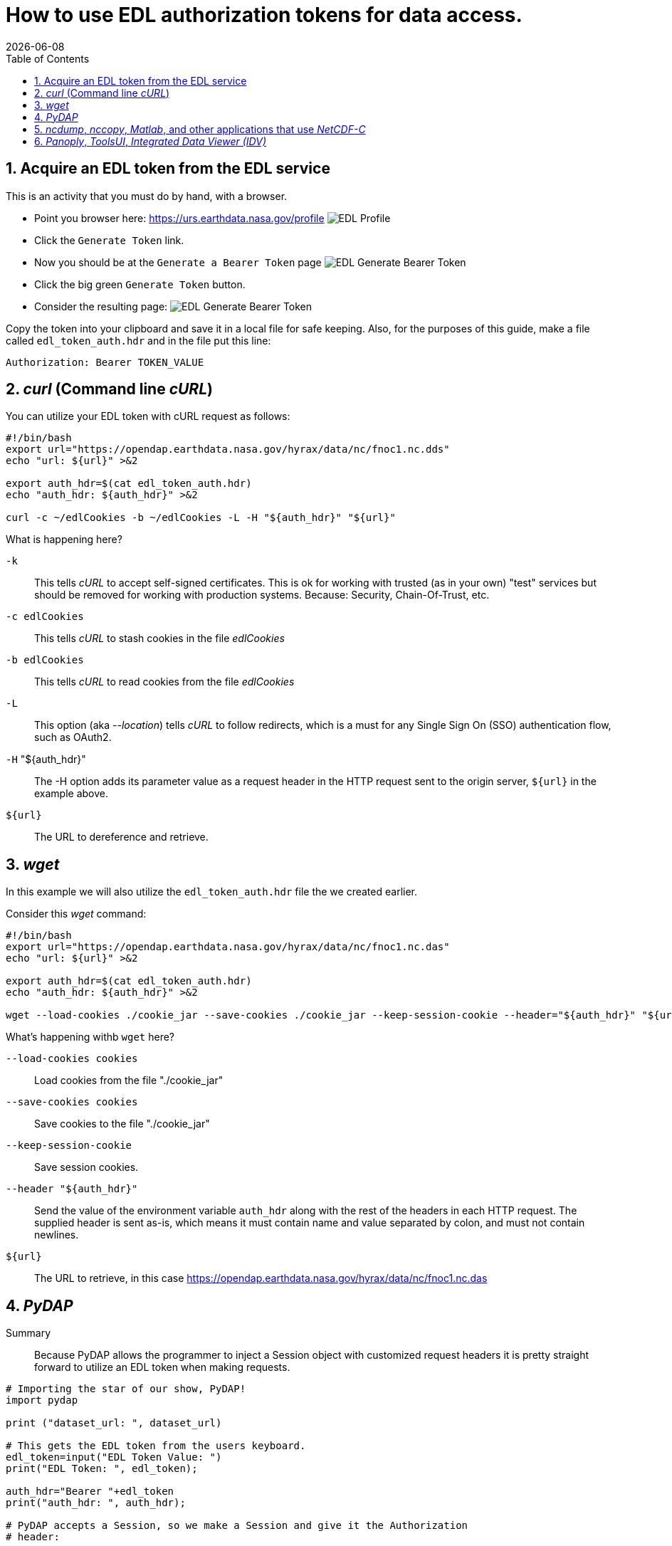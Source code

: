 = How to use EDL authorization tokens for data access.
{docdate}
:imagesdir: ../images
:source-highlighter: rouge
:toc: left
:toclevels: 3
:numbered:
:docinfo: shared

//###########################################################################
//###########################################################################
//###########################################################################
== Acquire an EDL token from the EDL service
This is an activity that you must do by hand, with a browser.

* Point you browser here: https://urs.earthdata.nasa.gov/profile
image:EDL_Profile_Page.png[EDL Profile]

* Click the `Generate Token` link.
* Now you should be at the `Generate a Bearer Token` page
image:EDL_Generate_Token_Page_1.png[EDL Generate Bearer Token]

* Click the big green `Generate Token` button.
* Consider the resulting page:
image:EDL_Generate_Token_Page_2.png[EDL Generate Bearer Token]

Copy the token into your clipboard and save it in a local file for safe keeping.
Also, for the purposes of this guide, make a file called `edl_token_auth.hdr` and
in the file put this line:
----
Authorization: Bearer TOKEN_VALUE
----

//###########################################################################
//###########################################################################
//###########################################################################
== _curl_ (Command line _cURL_)

You can utilize your EDL token with cURL request as follows:
[source,sh]
----
#!/bin/bash
export url="https://opendap.earthdata.nasa.gov/hyrax/data/nc/fnoc1.nc.dds"
echo "url: ${url}" >&2

export auth_hdr=$(cat edl_token_auth.hdr)
echo "auth_hdr: ${auth_hdr}" >&2

curl -c ~/edlCookies -b ~/edlCookies -L -H "${auth_hdr}" "${url}"
----

What is happening here?

`-k`:: This tells _cURL_ to accept self-signed certificates. This is ok for
working with trusted (as in your own) "test" services but should be removed
for working with production systems. Because: Security, Chain-Of-Trust, etc.

`-c edlCookies`:: This tells _cURL_ to stash cookies in the file _edlCookies_

`-b edlCookies`:: This tells _cURL_ to read cookies from the file _edlCookies_

`-L`:: This option (aka _--location_) tells _cURL_ to follow redirects, which is a
must for any Single Sign On (SSO) authentication flow, such as OAuth2.

`-H` "${auth_hdr}":: The -H option adds its parameter value as a request header in
the HTTP request sent to the origin server, `${url}` in the example above.

`${url}`:: The URL to dereference and retrieve.

//###########################################################################
//###########################################################################
//###########################################################################
== _wget_

In this example we will also utilize the `edl_token_auth.hdr` file the we
created earlier.

Consider this _wget_ command:

[source,sh]
----
#!/bin/bash
export url="https://opendap.earthdata.nasa.gov/hyrax/data/nc/fnoc1.nc.das"
echo "url: ${url}" >&2

export auth_hdr=$(cat edl_token_auth.hdr)
echo "auth_hdr: ${auth_hdr}" >&2

wget --load-cookies ./cookie_jar --save-cookies ./cookie_jar --keep-session-cookie --header="${auth_hdr}" "${url}"
----
What's happening withb `wget` here?

`--load-cookies cookies` :: Load cookies from the file "./cookie_jar"
`--save-cookies cookies` :: Save cookies to the file "./cookie_jar"
`--keep-session-cookie` :: Save session cookies.
`--header "${auth_hdr}"` :: Send the value of the environment variable `auth_hdr`
along with the rest of the headers in each HTTP request.  The supplied header
is sent as-is, which means it must contain name and value separated by colon,
and must not contain newlines.
`${url}`:: The URL to retrieve, in this case
https://opendap.earthdata.nasa.gov/hyrax/data/nc/fnoc1.nc.das


== _PyDAP_

Summary ::
Because PyDAP allows the programmer to inject a Session object with customized
request headers it is pretty straight forward to utilize an EDL token when
making requests.

[source,python]
----
# Importing the star of our show, PyDAP!
import pydap

print ("dataset_url: ", dataset_url)

# This gets the EDL token from the users keyboard.
edl_token=input("EDL Token Value: ")
print("EDL Token: ", edl_token);

auth_hdr="Bearer "+edl_token
print("auth_hdr: ", auth_hdr);

# PyDAP accepts a Session, so we make a Session and give it the Authorization
# header:

my_session = requests.Session()
my_session.headers={"Authorization", auth_hdr}

pd_dataset = pydap.client.open_url(dataset_url, session=my_session, protocol="dap4")

----

== _ncdump_, _nccopy_, _Matlab_, and other applications that use _NetCDF-C_

Neither of the usage statements from `nccopy` and `ncdump` contain any mention
of submitting arbitrary headers, or authorization headers through their
published command line interface.

We may need to make a request to UNIDATA to add a request header injection UI
to the NetCDF tools because until this is resolved existing NetCDF client will
be able to work with EDL tokens.


== _Panoply_, _ToolsUI_, _Integrated Data Viewer (IDV)_

None of these GUI driven data access clients contain a GUI component that
allows the user to either submit an authorization header or EDL token value.
Nor do they have a mechanism through which a user may identify an authorization
header or token file. Until these applications GUIs or their configuration
interface have been changed to utilize tokens these applications will be unable
to authenticate with EDL without using HTTP BASIC authentication (including an
expected 401 response from the EDL endpoint) and traditional credentials.
